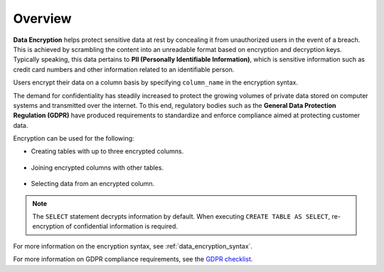 .. _data_encryption_overview:

***********************
Overview
***********************
**Data Encryption** helps protect sensitive data at rest by concealing it from unauthorized users in the event of a breach. This is achieved by scrambling the content into an unreadable format based on encryption and decryption keys. Typically speaking, this data pertains to **PII (Personally Identifiable Information)**, which is sensitive information such as credit card numbers and other information related to an identifiable person.

Users encrypt their data on a column basis by specifying ``column_name`` in the encryption syntax.

The demand for confidentiality has steadily increased to protect the growing volumes of private data stored on computer systems and transmitted over the internet. To this end, regulatory bodies such as the **General Data Protection Regulation (GDPR)** have produced requirements to standardize and enforce compliance aimed at protecting customer data.

Encryption can be used for the following:

* Creating tables with up to three encrypted columns.

   ::
   
* Joining encrypted columns with other tables.

   ::
   
* Selecting data from an encrypted column.

.. note:: The ``SELECT`` statement decrypts information by default. When executing ``CREATE TABLE AS SELECT``, re-encryption of confidential information is required.


For more information on the encryption syntax, see :ref:`data_encryption_syntax`.

For more information on GDPR compliance requirements, see the `GDPR checklist <https://gdpr.eu/checklist/>`_.